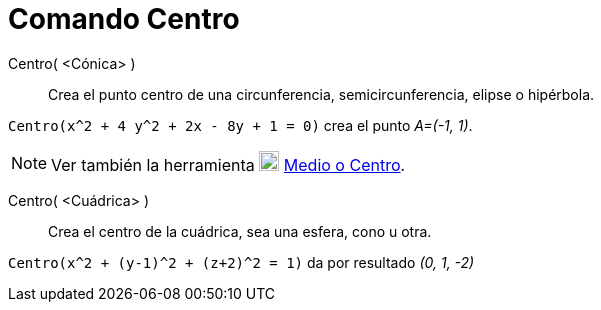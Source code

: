= Comando Centro
:page-en: commands/Center_Command
ifdef::env-github[:imagesdir: /es/modules/ROOT/assets/images]

Centro( <Cónica> )::
  Crea el punto centro de una circunferencia, semicircunferencia, elipse o hipérbola.

[EXAMPLE]
====

`++Centro(x^2 + 4 y^2 + 2x - 8y + 1 = 0)++` crea el punto _A=(-1, 1)_.

====

[NOTE]
====

Ver también la herramienta image:20px-Mode_midpoint.svg.png[Mode midpoint.svg,width=20,height=20]
xref:/tools/Medio_o_Centro.adoc[Medio o Centro].

====

Centro( <Cuádrica> )::
  Crea el centro de la cuádrica, sea una esfera, cono u otra.

[EXAMPLE]
====

`++Centro(x^2 + (y-1)^2 + (z+2)^2 = 1)++` da por resultado _(0, 1, -2)_

====
